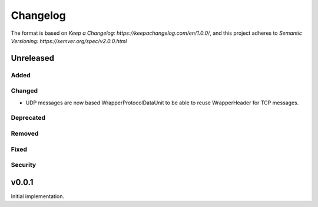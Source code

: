 =========
Changelog
=========

The format is based on `Keep a Changelog: https://keepachangelog.com/en/1.0.0/`,
and this project adheres to `Semantic Versioning: https://semver.org/spec/v2.0.0.html`

Unreleased
----------

Added
^^^^^

Changed
^^^^^^^
-   UDP messages are now based WrapperProtocolDataUnit to be able to reuse
    WrapperHeader for TCP messages.


Deprecated
^^^^^^^^^^

Removed
^^^^^^^

Fixed
^^^^^

Security
^^^^^^^^


v0.0.1
------

Initial implementation.
